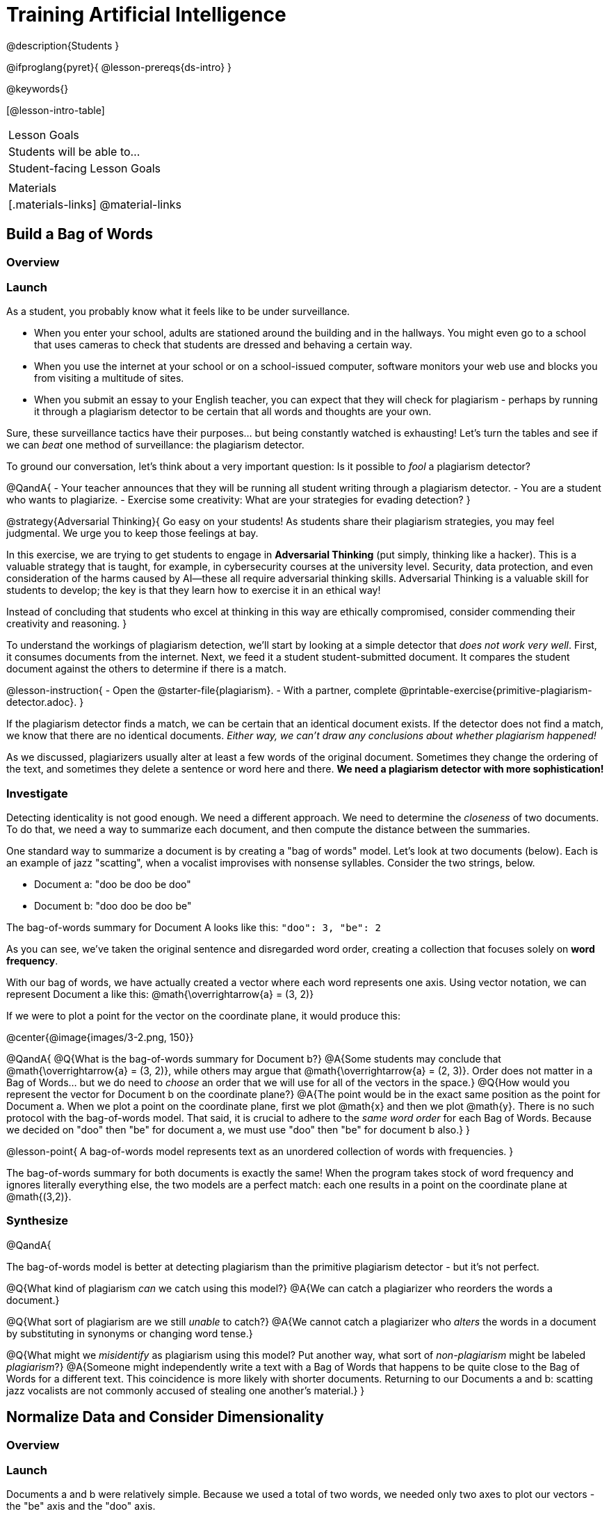 = Training Artificial Intelligence

@description{Students }

@ifproglang{pyret}{
@lesson-prereqs{ds-intro}
}

@keywords{}

[@lesson-intro-table]
|===
| Lesson Goals
| Students will be able to...


| Student-facing Lesson Goals
|


| Materials
|[.materials-links]
@material-links

|===

== Build a Bag of Words

=== Overview

=== Launch

As a student, you probably know what it feels like to be under surveillance.

- When you enter your school, adults are stationed around the building and in the hallways. You might even go to a school that uses cameras to check that students are dressed and behaving a certain way.
- When you use the internet at your school or on a school-issued computer, software monitors your web use and blocks you from visiting a multitude of sites.
- When you submit an essay to your English teacher, you can expect that they will check for plagiarism - perhaps by running it through a plagiarism detector to be certain that all words and thoughts are your own.

Sure, these surveillance tactics have their purposes... but being constantly watched is exhausting! Let's turn the tables and see if we can _beat_ one method of surveillance: the plagiarism detector.

To ground our conversation, let's think about a very important question: Is it possible to _fool_ a plagiarism detector?

@QandA{
- Your teacher announces that they will be running all student writing through a plagiarism detector.
- You are a student who wants to plagiarize.
- Exercise some creativity: What are your strategies for evading detection?
}

@strategy{Adversarial Thinking}{
Go easy on your students! As students share their plagiarism strategies, you may feel judgmental. We urge you to keep those feelings at bay.

In this exercise, we are trying to get students to engage in *Adversarial Thinking* (put simply, thinking like a hacker). This is a valuable strategy that is taught, for example, in cybersecurity courses at the university level. Security, data protection, and even consideration of the harms caused by AI—these all require adversarial thinking skills. Adversarial Thinking is a valuable skill for students to develop; the key is that they learn how to exercise it in an ethical way!

Instead of concluding that students who excel at thinking in this way are ethically compromised, consider commending their creativity and reasoning.
}

To understand the workings of plagiarism detection, we'll start by looking at a simple detector that _does not work very well_. First, it consumes documents from the internet. Next, we feed it a student student-submitted document. It compares the student document against the others to determine if there is a match.

@lesson-instruction{
- Open the @starter-file{plagiarism}.
- With a partner, complete @printable-exercise{primitive-plagiarism-detector.adoc}.
}

If the plagiarism detector finds a match, we can be certain that an identical document exists. If the detector does not find a match, we know that there are no identical documents. _Either way, we can't draw any conclusions about whether plagiarism happened!_

As we discussed, plagiarizers usually alter at least a few words of the original document. Sometimes they change the ordering of the text, and sometimes they delete a sentence or word here and there. *We need a plagiarism detector with more sophistication!*

=== Investigate

Detecting identicality is not good enough. We need a different approach. We need to determine the _closeness_ of two documents. To do that, we need a way to summarize each document, and then compute the distance between the summaries.

One standard way to summarize a document is by creating a "bag of words" model. Let's look at two documents (below). Each is an example of jazz "scatting", when a vocalist improvises with nonsense syllables. Consider the two strings, below.

- Document a: "doo be doo be doo"
- Document b: "doo doo be doo be"

The bag-of-words summary for Document A looks like this: `"doo": 3, "be": 2`

As you can see, we've taken the original sentence and disregarded word order, creating a collection that focuses solely on *word frequency*.

With our bag of words, we have actually created a vector where each word represents one axis. Using vector notation, we can represent Document a like this: @math{\overrightarrow{a} = (3, 2)}

If we were to plot a point for the vector on the coordinate plane, it would produce this:

@center{@image{images/3-2.png, 150}}

@QandA{
@Q{What is the bag-of-words summary for Document b?}
@A{Some students may conclude that @math{\overrightarrow{a} = (3, 2)}, while others may argue that @math{\overrightarrow{a} = (2, 3)}. Order does not matter in a Bag of Words... but we do need to _choose_ an order that we will use for all of the vectors in the space.}
@Q{How would you represent the vector for Document b on the coordinate plane?}
@A{The point would be in the exact same position as the point for Document a. When we plot a point on the coordinate plane, first we plot @math{x} and then we plot @math{y}. There is no such protocol with the bag-of-words model. That said, it is crucial to adhere to the _same word order_ for each Bag of Words. Because we decided on "doo" then "be" for document a, we must use "doo" then "be" for document b also.}
}

@lesson-point{
A bag-of-words model represents text as an unordered collection of words with frequencies.
}


The bag-of-words summary for both documents is exactly the same! When the program takes stock of word frequency and ignores literally everything else, the two models are a perfect match: each one results in a point on the coordinate plane at @math{(3,2)}.


=== Synthesize

@QandA{

The bag-of-words model is better at detecting plagiarism than the primitive plagiarism detector - but it's not perfect.

@Q{What kind of plagiarism _can_ we catch using this model?}
@A{We can catch a plagiarizer who reorders the words a document.}

@Q{What sort of plagiarism are we still _unable_ to catch?}
@A{We cannot catch a plagiarizer who _alters_ the words in a document by substituting in synonyms or changing word tense.}

@Q{What might we _misidentify_ as plagiarism using this model? Put another way, what sort of _non-plagiarism_ might be labeled _plagiarism_?}
@A{Someone might independently write a text with a Bag of Words that happens to be quite close to the Bag of Words for a different text. This coincidence is more likely with shorter documents. Returning to our Documents a and b: scatting jazz vocalists are not commonly accused of stealing one another's material.}
}


== Normalize Data and Consider Dimensionality

=== Overview

=== Launch


Documents a and b were relatively simple. Because we used a total of two words, we needed only two axes to plot our vectors - the "be" axis and the "doo" axis.

Let's look at some slightly more complicated documents:

- Document c: "doo be doo be doo doo doo"

- Document d: "be bop bop bop be bop bop"


[cols="1,2,2", options="header", stripes="none"]
|===

| Document
| Bag-of-words summary
| Vector

| c
| `"doo": 5, "be": 2`
| @math{\overrightarrow{c} = (5, 2)}

| d
| `"bop": 5, "be": 2`
| @math{\overrightarrow{d} = (5, 2)}

|===

*We have a problem.*  We can plainly see that Documents c and d are *not* the same ... but their vectors are. _What went wrong here?_

=== Investigate

To solve this problem, let's start by taking a closer look at our data.

First we must recognize that between Documents c and d there are *three* different words. Because there are three words, we need to use a *three* dimensional space, rather than a coordinate plane, which has just two dimensions. We can use a Venn Diagram to visualize our corpus:

@center{@image{images/scat-venn-diagram.png, 250}}

We must revise our bag-of-words summaries and our vectors!

@teacher{Including ZERO is necessary.... explain.}

The new bag-of-words summary for Document c is `"doo": 5, "be": 2, "bop": 0`, which we can represent as  @math{\overrightarrow{c} = (5, 2, 0)}.

The new bag-of-words summary for Document d is `"doo":0, "be": 2, "bop": 5`, and we can represent it as @math{\overrightarrow{d} = (0, 2, 5)}.

It is a bit trickier to envision plotting these vectors - but not impossible!

USE DIAGRAMS INSTEAD

For @math{\overrightarrow{c}}, envision a sheet of paper resting on a table. Plot @math{(5, 2)} on that sheet of paper: move 5 units to the right of the origin and then 2 units up. Because the z-coordinate is 0, the piece of paper *stays on the table.*

For @math{\overrightarrow{d}}, again envision a sheet of paper resting on a table. Plot @math{(0, 2)} on that sheet of paper by moving 2 units along the y-axis above the origin. Because the z-coordinate is 5, we imagine lifting the sheet of paper off the table and increasing its height (z) by 5-units.


=== Synthesize





== Compute Closeness and Exercise Human Judgment

=== Overview

=== Launch

The training phase is now complete. Let's review what has happened so far.

*1. We created bag-of-words models of our documents.*

In doing so, we compressed the data by isolating the single feature that we care about: word frequency. As a result, the _new_ representation of the data became considerably smaller than the actual corpus.

@lesson-point{
Loss of data is a common and often necessary effect of training AI!
}

*2. We normalized our data.*

Comparisons are most useful when we are comparing items that are alike. When building bags of words for the documents in the corpus, each model *must* have the same number of words (dimensions!) regardless of how many words are in a given document. Defaulting to a cliche: we need an "apples-to-apples" comparison, rather than an "apples-to-oranges" comparison. This is why include in some models words that were not encountered in a given document.

What now?

=== Investigate

When we get a new point in our multi-dimensional space, we want to compare it to the _other_ points in that space.

We need a program that will:

@n Generate a bag-of-words model for the document


When we execute the program, the plagiarism detector computes the student's vector (the input!) and compares it against the other vectors. To do this, it uses the `cosine-similarity` function.

@strategy{That Cosine?!}{

You might be wondering: are we actually using *that* cosine—the one students learn about when studying trigonometry? The answer is YES!

The `cosine-similarity` function computes the cosine of the angle between two vectors. While it is not necessary for students to understand the mathematics happening behind the scenes, the function is a vital part of the program... and a lovely answer to the often-asked question, "Where are we ever going to use this?"

}


To allow for a pleasant user experience, a modern plagiarism detector does not actually provide a representation of a multi-dimensional space with varying points. That would be too complicated! Although different plagiarism detectors provide different outputs for their users, here's how the one in Pyret works.

- The `cosine-similarity` function takes in two strings (documents).
- The plagiarism detector produces an output of 1 when the vectors are identical.
- The plagiarism detector produces an output of zero when the vectors are entirely different.
- The plagiarism detector produces a value between zero and 1 for all other comparisons, reflecting the level of similarity of two bags of words.

@lesson-instruction{
- Complete @printable-exercise{human-judgment.adoc}.
}



=== Synthesize

